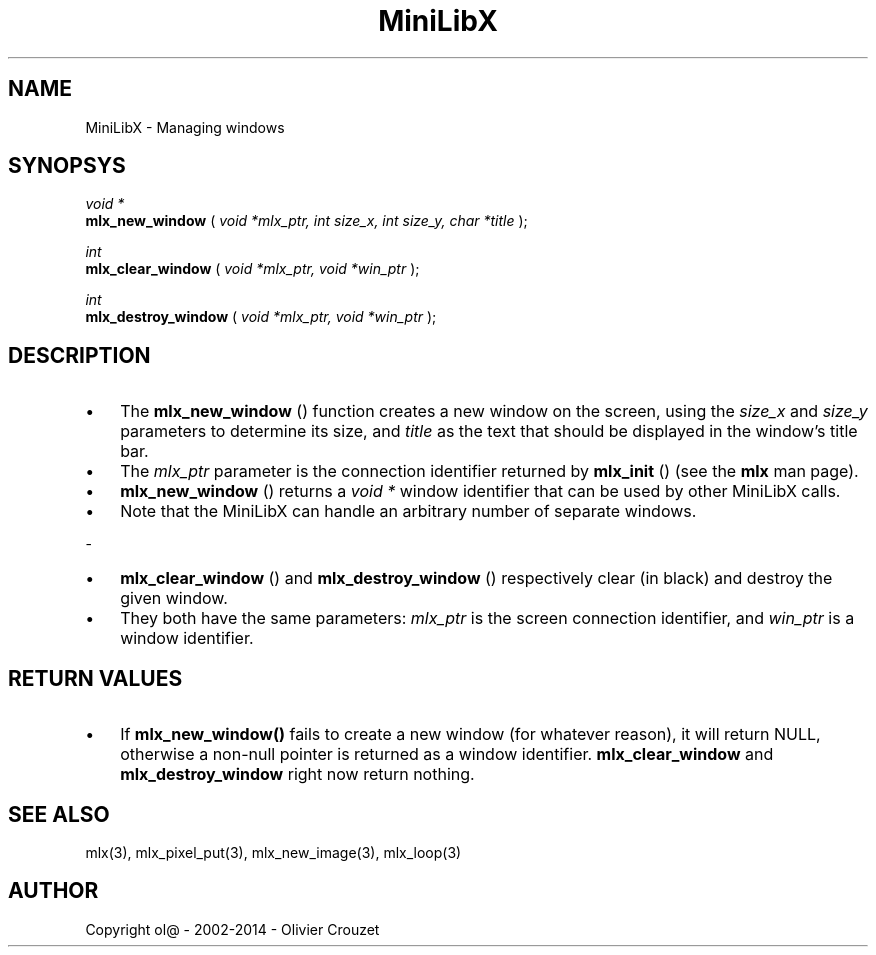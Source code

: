 .TH MiniLibX 3 "September 19, 2002"

.SH NAME

MiniLibX - Managing windows

.SH SYNOPSYS

.nf
.I void *
.fi
.B mlx_new_window
(
.I void *mlx_ptr, int size_x, int size_y, char *title
);

.nf
.I int
.fi
.B mlx_clear_window
(
.I void *mlx_ptr, void *win_ptr
);

.nf
.I int
.fi
.B mlx_destroy_window
(
.I void *mlx_ptr, void *win_ptr
);

.SH DESCRIPTION

.IP \[bu] 3
The
.B mlx_new_window
() function creates a new window on the screen, using the
.I size_x
and
.I size_y
parameters to determine its size, and
.I title
as the text that should be displayed in the window's title bar.
.IP \[bu]
The
.I mlx_ptr
parameter is the connection identifier returned by
.B mlx_init
() (see the
.B mlx
man page).
.IP \[bu]
.B mlx_new_window
() returns a
.I void *
window identifier that can be used by other MiniLibX calls.
.IP \[bu]
Note that the MiniLibX
can handle an arbitrary number of separate windows.
.P
-
.IP \[bu] 3
.B mlx_clear_window
() and
.B mlx_destroy_window
() respectively clear (in black) and destroy the given window.
.IP \[bu]
They both have
the same parameters:
.I mlx_ptr
is the screen connection identifier, and
.I win_ptr
is a window identifier.

.SH RETURN VALUES

.IP \[bu] 3
If
.B mlx_new_window()
fails to create a new window (for whatever reason), it will return NULL,
otherwise a non-null pointer is returned as a window identifier.
.B mlx_clear_window
and
.B mlx_destroy_window
right now return nothing.

.SH SEE ALSO

mlx(3), mlx_pixel_put(3), mlx_new_image(3), mlx_loop(3)

.SH AUTHOR
Copyright ol@ - 2002-2014 - Olivier Crouzet

